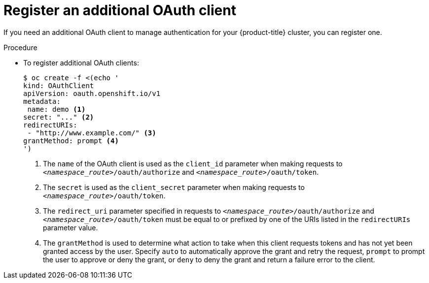 // Module included in the following assemblies:
//
// * authentication/configuring-internal-oauth.adoc

[id="oauth-register-additional-client_{context}"]
= Register an additional OAuth client

If you need an additional OAuth client to manage authentication for your
{product-title} cluster, you can register one.

.Procedure

* To register additional OAuth clients:
+
[source,yaml]
----
$ oc create -f <(echo '
kind: OAuthClient
apiVersion: oauth.openshift.io/v1
metadata:
 name: demo <1>
secret: "..." <2>
redirectURIs:
 - "http://www.example.com/" <3>
grantMethod: prompt <4>
')
----
<1> The `name` of the OAuth client is used as the `client_id` parameter when
making requests to `_<namespace_route>_/oauth/authorize` and 
`_<namespace_route>_/oauth/token`.
<2> The `secret` is used as the `client_secret` parameter when making requests
to `_<namespace_route>_/oauth/token`.
<3> The `redirect_uri` parameter specified in requests to
`_<namespace_route>_/oauth/authorize` and `_<namespace_route>_/oauth/token`
 must be equal to or
prefixed by one of the URIs listed in the `redirectURIs` parameter value.
<4> The `grantMethod` is used to determine what action to take when this client
requests tokens and has not yet been granted access by the user. Specify `auto`
to automatically approve the grant and retry the request, `prompt` to prompt the
user to approve or deny the grant, or `deny` to deny the grant and return a
failure error to the client.
